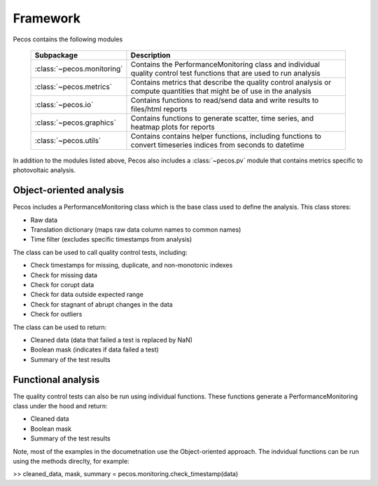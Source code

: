 Framework
======================================

Pecos contains the following modules

.. _table-subpackage:
   
   =======================================  =============================================================================================================================================================================================================================================================================
   Subpackage                               Description
   =======================================  =============================================================================================================================================================================================================================================================================
   :class:`~pecos.monitoring`	            Contains the PerformanceMonitoring class and individual quality control test functions that are used to run analysis
   :class:`~pecos.metrics`                  Contains metrics that describe the quality control analysis or compute quantities that might be of use in the analysis
   :class:`~pecos.io`		                Contains functions to read/send data and write results to files/html reports
   :class:`~pecos.graphics`	                Contains functions to generate scatter, time series, and heatmap plots for reports
   :class:`~pecos.utils`	                Contains contains helper functions, including functions to convert timeseries indices from seconds to datetime
   =======================================  =============================================================================================================================================================================================================================================================================
   
In addition to the modules listed above, Pecos also includes a :class:`~pecos.pv`
module that contains metrics specific to photovoltaic analysis.

Object-oriented analysis
-------------------------

Pecos includes a PerformanceMonitoring class which is the base class used to define
the analysis.  This class stores:

* Raw data
* Translation dictionary (maps raw data column names to common names)
* Time filter (excludes specific timestamps from analysis)

The class can be used to call quality control tests, including:

* Check timestamps for missing, duplicate, and non-monotonic indexes
* Check for missing data
* Check for corupt data
* Check for data outside expected range
* Check for stagnant of abrupt changes in the data
* Check for outliers

The class can be used to return:

* Cleaned data (data that failed a test is replaced by NaN)
* Boolean mask (indicates if data failed a test)
* Summary of the test results

Functional analysis
--------------------
The quality control tests can also be run using individual functions.
These functions generate a PerformanceMonitoring class under the hood and return:

* Cleaned data
* Boolean mask 
* Summary of the test results

Note, most of the examples in the documetnation use the Object-oriented approach.
The indvidual functions can be run using the methods direclty, for example:

>> cleaned_data, mask, summary = pecos.monitoring.check_timestamp(data)
